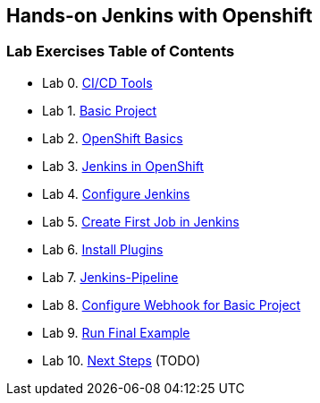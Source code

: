 [[devtester-jenkins-docs]]
== Hands-on Jenkins with Openshift

[[lab-exercises-table-of-contents]]
=== Lab Exercises Table of Contents

* Lab 0. link:0-Continuous-Delivery-Tools.adoc[CI/CD Tools]
* Lab 1. link:1-Base-Project-Presentation.adoc[Basic Project]
* Lab 2. link:2-OpenShift.adoc[OpenShift Basics]
* Lab 3. link:3-Jenkins-In-OpenShift.adoc[Jenkins in OpenShift]
* Lab 4. link:4-Configure-Jenkins.adoc[Configure Jenkins]
* Lab 5. link:5-Create-First-Job.adoc[Create First Job in Jenkins]
* Lab 6. link:6-Install-Plugins.adoc[Install Plugins]
* Lab 7. link:7-Pipeline-In-Jenkins.adoc[Jenkins-Pipeline]
* Lab 8. link:8-Configure-Webhook.adoc[Configure Webhook for Basic Project]
* Lab 9. link:9-Run-Final-Example.adoc[Run Final Example]
* Lab 10. link:10-Next-Steps.adoc[Next Steps] (TODO)